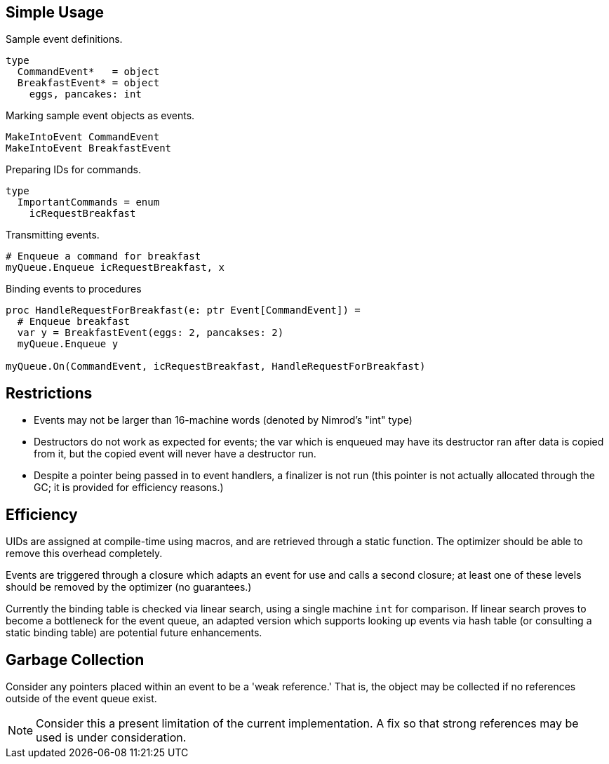 
## Simple Usage

.Sample event definitions.
[source,nimrod]
type
  CommandEvent*   = object
  BreakfastEvent* = object
    eggs, pancakes: int

.Marking sample event objects as events.
[source,nimrod]
MakeIntoEvent CommandEvent
MakeIntoEvent BreakfastEvent

.Preparing IDs for commands.
[source,nimrod]
type
  ImportantCommands = enum
    icRequestBreakfast

.Transmitting events.
[source,nimrod]
----
# Enqueue a command for breakfast
myQueue.Enqueue icRequestBreakfast, x
----

.Binding events to procedures
[source,nimrod]
----
proc HandleRequestForBreakfast(e: ptr Event[CommandEvent]) =
  # Enqueue breakfast
  var y = BreakfastEvent(eggs: 2, pancakses: 2)
  myQueue.Enqueue y

myQueue.On(CommandEvent, icRequestBreakfast, HandleRequestForBreakfast)
----

## Restrictions

 * Events may not be larger than 16-machine words (denoted by
   Nimrod's "int" type)
 * Destructors do not work as expected for events; the var which is
   enqueued may have its destructor ran after data is copied from it,
   but the copied event will never have a destructor run.
 * Despite a pointer being passed in to event handlers, a finalizer is
   not run (this pointer is not actually allocated through the GC; it is
   provided for efficiency reasons.)

## Efficiency

UIDs are assigned at compile-time using macros, and are retrieved
through a static function. The optimizer should be able to remove this
overhead completely.

Events are triggered through a closure which adapts an event for use and
calls a second closure; at least one of these levels should be removed
by the optimizer (no guarantees.)

Currently the binding table is checked via linear search, using a single
machine `int` for comparison. If linear search proves to become a
bottleneck for the event queue, an adapted version which supports
looking up events via hash table (or consulting a static binding table)
are potential future enhancements.

## Garbage Collection

Consider any pointers placed within an event to be a 'weak reference.'
That is, the object may be collected if no references outside of the
event queue exist.

[NOTE]
Consider this a present limitation of the current implementation. A fix
so that strong references may be used is under consideration.

